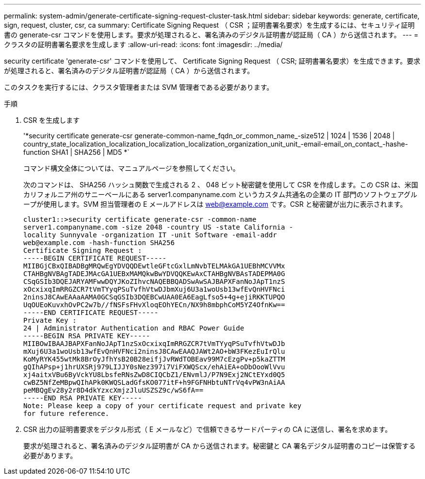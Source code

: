 ---
permalink: system-admin/generate-certificate-signing-request-cluster-task.html 
sidebar: sidebar 
keywords: generate, certificate, sign, request, cluster, csr, ca 
summary: Certificate Signing Request （ CSR ；証明書署名要求）を生成するには、セキュリティ証明書の generate-csr コマンドを使用します。要求が処理されると、署名済みのデジタル証明書が認証局（ CA ）から送信されます。 
---
= クラスタの証明書署名要求を生成します
:allow-uri-read: 
:icons: font
:imagesdir: ../media/


[role="lead"]
security certificate 'generate-csr' コマンドを使用して、 Certificate Signing Request （ CSR; 証明書署名要求）を生成できます。要求が処理されると、署名済みのデジタル証明書が認証局（ CA ）から送信されます。

このタスクを実行するには、クラスタ管理者または SVM 管理者である必要があります。

.手順
. CSR を生成します
+
'*security certificate generate-csr generate-common-name_fqdn_or_common_name_-size512 | 1024 | 1536 | 2048 | country_state_localization_localization_localization_localization_organization_unit_unit_-email-email_on_contact_-hashe-function SHA1 | SHA256 | MD5 *`

+
コマンド構文全体については、マニュアルページを参照してください。

+
次のコマンドは、 SHA256 ハッシュ関数で生成される 2 、 048 ビット秘密鍵を使用して CSR を作成します。この CSR は、米国カリフォルニア州のサニーベールにある server1.companyname.com というカスタム共通名の企業の IT 部門のソフトウェアグループが使用します。SVM 担当管理者の E メールアドレスは web@example.com です。CSR と秘密鍵が出力に表示されます。

+
[listing]
----
cluster1::>security certificate generate-csr -common-name
server1.companyname.com -size 2048 -country US -state California -
locality Sunnyvale -organization IT -unit Software -email-addr
web@example.com -hash-function SHA256
Certificate Signing Request :
-----BEGIN CERTIFICATE REQUEST-----
MIIBGjCBxQIBADBgMRQwEgYDVQQDEwtleGFtcGxlLmNvbTELMAkGA1UEBhMCVVMx
CTAHBgNVBAgTADEJMAcGA1UEBxMAMQkwBwYDVQQKEwAxCTAHBgNVBAsTADEPMA0G
CSqGSIb3DQEJARYAMFwwDQYJKoZIhvcNAQEBBQADSwAwSAJBAPXFanNoJApT1nzS
xOcxixqImRRGZCR7tVmTYyqPSuTvfhVtwDJbmXuj6U3a1woUsb13wfEvQnHVFNci
2ninsJ8CAwEAAaAAMA0GCSqGSIb3DQEBCwUAA0EA6EagLfso5+4g+ejiRKKTUPQO
UqOUEoKuvxhOvPC2w7b//fNSFsFHvXloqEOhYECn/NX9h8mbphCoM5YZ4OfnKw==
-----END CERTIFICATE REQUEST-----
Private Key :
24 | Administrator Authentication and RBAC Power Guide
-----BEGIN RSA PRIVATE KEY-----
MIIBOwIBAAJBAPXFanNoJApT1nzSxOcxixqImRRGZCR7tVmTYyqPSuTvfhVtwDJb
mXuj6U3a1woUsb13wfEvQnHVFNci2ninsJ8CAwEAAQJAWt2AO+bW3FKezEuIrQlu
KoMyRYK455wtMk8BrOyJfhYsB20B28eifjJvRWdTOBEav99M7cEzgPv+p5kaZTTM
gQIhAPsp+j1hrUXSRj979LIJJY0sNez397i7ViFXWQScx/ehAiEA+oDbOooWlVvu
xj4aitxVBu6ByVckYU8LbsfeRNsZwD8CIQCbZ1/ENvmlJ/P7N9Exj2NCtEYxd0Q5
cwBZ5NfZeMBpwQIhAPk0KWQSLadGfsKO077itF+h9FGFNHbtuNTrVq4vPW3nAiAA
peMBQgEv28y2r8D4dkYzxcXmjzJluUSZSZ9c/wS6fA==
-----END RSA PRIVATE KEY-----
Note: Please keep a copy of your certificate request and private key
for future reference.
----
. CSR 出力の証明書要求をデジタル形式（ E メールなど）で信頼できるサードパーティの CA に送信し、署名を求めます。
+
要求が処理されると、署名済みのデジタル証明書が CA から送信されます。秘密鍵と CA 署名デジタル証明書のコピーは保管する必要があります。


